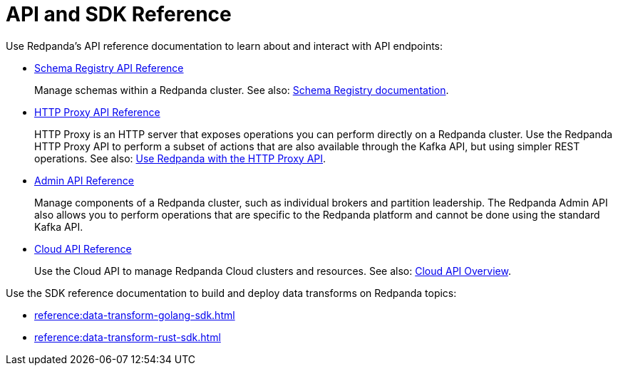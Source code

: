 = API and SDK Reference
:description: See the Schema Registry API, the HTTP Proxy API, the Admin API, and the Data Transforms SDKs. 

Use Redpanda's API reference documentation to learn about and interact with API endpoints:

* xref:api:ROOT:pandaproxy-schema-registry.adoc[Schema Registry API Reference]
+
Manage schemas within a Redpanda cluster. See also: xref:manage:schema-reg/index.adoc[Schema Registry documentation].
* xref:api:ROOT:pandaproxy-rest.adoc[HTTP Proxy API Reference]
+
HTTP Proxy is an HTTP server that exposes operations you can perform directly on a Redpanda cluster. Use the Redpanda HTTP Proxy API to perform a subset of actions that are also available through the Kafka API, but using simpler REST operations. See also: xref:develop:http-proxy.adoc[Use Redpanda with the HTTP Proxy API].
* xref:api:ROOT:admin-api.adoc[Admin API Reference]
+
Manage components of a Redpanda cluster, such as individual brokers and partition leadership. The Redpanda Admin API also allows you to perform operations that are specific to the Redpanda platform and cannot be done using the standard Kafka API.
* xref:api:ROOT:cloud-api.adoc[Cloud API Reference]
+
Use the Cloud API to manage Redpanda Cloud clusters and resources. See also: xref:deploy:deployment-option/cloud/api/cloud-api-overview.adoc[Cloud API Overview].

Use the SDK reference documentation to build and deploy data transforms on Redpanda topics:

* xref:reference:data-transform-golang-sdk.adoc[]
* xref:reference:data-transform-rust-sdk.adoc[]
